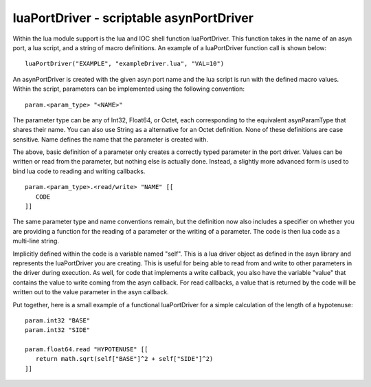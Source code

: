 =========================================
luaPortDriver - scriptable asynPortDriver
=========================================

Within the lua module support is the lua and IOC shell function luaPortDriver.
This function takes in the name of an asyn port, a lua script, and a string of
macro definitions. An example of a luaPortDriver function call is shown below:

::

   luaPortDriver("EXAMPLE", "exampleDriver.lua", "VAL=10")


An asynPortDriver is created with the given asyn port name and the lua script
is run with the defined macro values. Within the script, parameters can be
implemented using the following convention:


::

   param.<param_type> "<NAME>"


The parameter type can be any of Int32, Float64, or Octet, each corresponding
to the equivalent asynParamType that shares their name. You can also use
String as a alternative for an Octet definition. None of these definitions
are case sensitive. Name defines the name that the parameter is created with.

The above, basic definition of a parameter only creates a correctly typed
parameter in the port driver. Values can be written or read from the parameter,
but nothing else is actually done. Instead, a slightly more advanced form is
used to bind lua code to reading and writing callbacks.

::

   param.<param_type>.<read/write> "NAME" [[ 
      CODE 
   ]]


The same parameter type and name conventions remain, but the definition now
also includes a specifier on whether you are providing a function for the 
reading of a parameter or the writing of a parameter. The code is then lua
code as a multi-line string. 

Implicitly defined within the code is a variable named "self". This is a
lua driver object as defined in the asyn library and represents the luaPortDriver
you are creating. This is useful for being able to read from and write to
other parameters in the driver during execution. As well, for code that 
implements a write callback, you also have the variable "value" that contains
the value to write coming from the asyn callback. For read callbacks, a value 
that is returned by the code will be written out to the value parameter in the 
asyn callback.

Put together, here is a small example of a functional luaPortDriver for a simple
calculation of the length of a hypotenuse:

::

   param.int32 "BASE"
   param.int32 "SIDE"

   param.float64.read "HYPOTENUSE" [[
      return math.sqrt(self["BASE"]^2 + self["SIDE"]^2)
   ]]
   


















